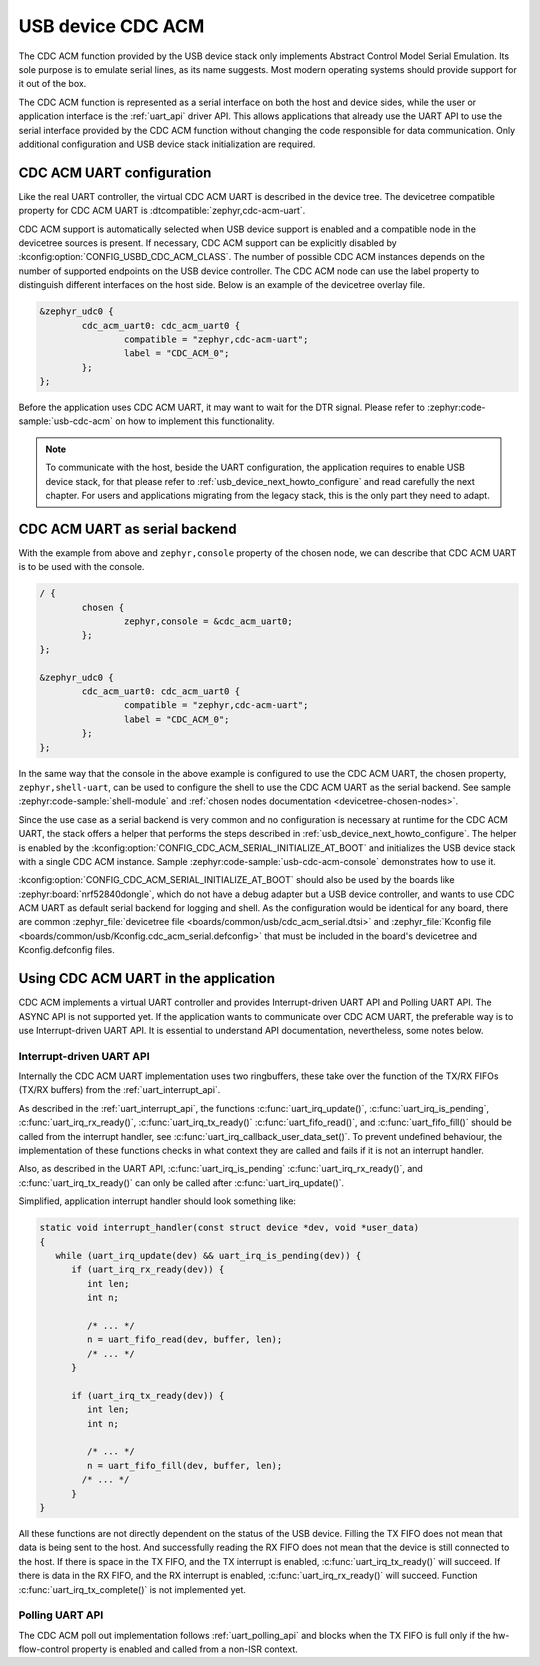 .. _usbd_cdc_acm:

USB device CDC ACM
##################

The CDC ACM function provided by the USB device stack only implements Abstract
Control Model Serial Emulation. Its sole purpose is to emulate serial lines, as
its name suggests. Most modern operating systems should provide support
for it out of the box.

The CDC ACM function is represented as a serial interface on both the host and
device sides, while the user or application interface is the :ref:`uart_api`
driver API. This allows applications that already use the UART API to use the
serial interface provided by the CDC ACM function without changing the code
responsible for data communication. Only additional configuration and USB
device stack initialization are required.

CDC ACM UART configuration
==========================

Like the real UART controller, the virtual CDC ACM UART is described in the
device tree. The devicetree compatible property for CDC ACM UART is
:dtcompatible:`zephyr,cdc-acm-uart`.

CDC ACM support is automatically selected when USB device support is enabled
and a compatible node in the devicetree sources is present. If necessary, CDC ACM
support can be explicitly disabled by :kconfig:option:`CONFIG_USBD_CDC_ACM_CLASS`.
The number of possible CDC ACM instances depends on the number of supported
endpoints on the USB device controller.
The CDC ACM node can use the label property to distinguish different interfaces
on the host side. Below is an example of the devicetree overlay file.

.. code-block:: devicetree

	&zephyr_udc0 {
		cdc_acm_uart0: cdc_acm_uart0 {
			compatible = "zephyr,cdc-acm-uart";
			label = "CDC_ACM_0";
		};
	};

Before the application uses CDC ACM UART, it may want to wait for the DTR
signal. Please refer to :zephyr:code-sample:`usb-cdc-acm` on how to implement
this functionality.

.. note::
  To communicate with the host, beside the UART configuration, the application
  requires to enable USB device stack, for that please refer to
  :ref:`usb_device_next_howto_configure` and read carefully the next chapter. For
  users and applications migrating from the legacy stack, this is the only part
  they need to adapt.

.. _cdc_acm_uart_as_serial_backend:

CDC ACM UART as serial backend
==============================

With the example from above and ``zephyr,console`` property of the chosen node,
we can describe that CDC ACM UART is to be used with the console.

.. code-block:: devicetree

	/ {
		chosen {
			zephyr,console = &cdc_acm_uart0;
		};
	};

	&zephyr_udc0 {
		cdc_acm_uart0: cdc_acm_uart0 {
			compatible = "zephyr,cdc-acm-uart";
			label = "CDC_ACM_0";
		};
	};

In the same way that the console in the above example is configured to use the
CDC ACM UART, the chosen property, ``zephyr,shell-uart``, can be used to
configure the shell to use the CDC ACM UART as the serial backend. See
sample :zephyr:code-sample:`shell-module` and :ref:`chosen nodes documentation
<devicetree-chosen-nodes>`.

Since the use case as a serial backend is very common and no configuration is
necessary at runtime for the CDC ACM UART, the stack offers a helper that
performs the steps described in :ref:`usb_device_next_howto_configure`. The
helper is enabled by the :kconfig:option:`CONFIG_CDC_ACM_SERIAL_INITIALIZE_AT_BOOT`
and initializes the USB device stack with a single CDC ACM instance. Sample
:zephyr:code-sample:`usb-cdc-acm-console` demonstrates how to use it.

:kconfig:option:`CONFIG_CDC_ACM_SERIAL_INITIALIZE_AT_BOOT` should also be used
by the boards like :zephyr:board:`nrf52840dongle`, which do not have a debug
adapter but a USB device controller, and wants to use CDC ACM UART as default
serial backend for logging and shell.
As the configuration would be identical for any board, there are common
:zephyr_file:`devicetree file <boards/common/usb/cdc_acm_serial.dtsi>` and
:zephyr_file:`Kconfig file <boards/common/usb/Kconfig.cdc_acm_serial.defconfig>`
that must be included in the board's devicetree and Kconfig.defconfig files.

Using CDC ACM UART in the application
=====================================

CDC ACM implements a virtual UART controller and provides Interrupt-driven UART
API and Polling UART API. The ASYNC API is not supported yet. If the
application wants to communicate over CDC ACM UART, the preferable way is to
use Interrupt-driven UART API. It is essential to understand API documentation,
nevertheless, some notes below.

Interrupt-driven UART API
-------------------------

Internally the CDC ACM UART implementation uses two ringbuffers, these take over the
function of the TX/RX FIFOs (TX/RX buffers) from the :ref:`uart_interrupt_api`.

As described in the :ref:`uart_interrupt_api`, the functions
:c:func:`uart_irq_update()`, :c:func:`uart_irq_is_pending`,
:c:func:`uart_irq_rx_ready()`, :c:func:`uart_irq_tx_ready()`
:c:func:`uart_fifo_read()`, and :c:func:`uart_fifo_fill()`
should be called from the interrupt handler, see
:c:func:`uart_irq_callback_user_data_set()`. To prevent undefined behaviour,
the implementation of these functions checks in what context they are called
and fails if it is not an interrupt handler.

Also, as described in the UART API, :c:func:`uart_irq_is_pending`
:c:func:`uart_irq_rx_ready()`, and :c:func:`uart_irq_tx_ready()`
can only be called after :c:func:`uart_irq_update()`.

Simplified, application interrupt handler should look something like:

.. code-block:: c

   static void interrupt_handler(const struct device *dev, void *user_data)
   {
      while (uart_irq_update(dev) && uart_irq_is_pending(dev)) {
         if (uart_irq_rx_ready(dev)) {
            int len;
            int n;

            /* ... */
            n = uart_fifo_read(dev, buffer, len);
            /* ... */
         }

         if (uart_irq_tx_ready(dev)) {
            int len;
            int n;

            /* ... */
            n = uart_fifo_fill(dev, buffer, len);
           /* ... */
         }
   }

All these functions are not directly dependent on the status of the USB device.
Filling the TX FIFO does not mean that data is being sent to the host. And
successfully reading the RX FIFO does not mean that the device is still
connected to the host. If there is space in the TX FIFO, and the TX interrupt
is enabled, :c:func:`uart_irq_tx_ready()` will succeed. If there is data in the
RX FIFO, and the RX interrupt is enabled, :c:func:`uart_irq_rx_ready()` will
succeed. Function :c:func:`uart_irq_tx_complete()` is not implemented yet.

Polling UART API
----------------

The CDC ACM poll out implementation follows :ref:`uart_polling_api` and
blocks when the TX FIFO is full only if the hw-flow-control property is enabled
and called from a non-ISR context.
